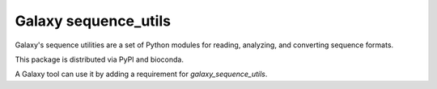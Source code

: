 Galaxy sequence_utils
----------------------

.. image:: https://badge.fury.io/py/galaxy_sequence_utils.svg
   :target: https://pypi.org/project/galaxy_sequence_utils/
   :alt: Planemo on the Python Package Index (PyPI)

.. image:: https://travis-ci.org/galaxyproject/sequence_utils.png?branch=master
   :target: https://travis-ci.org/galaxyproject/sequence_utils
   :alt: Build Status

Galaxy's sequence utilities are a set of Python modules for reading, analyzing, and converting sequence formats.

This package is distributed via PyPI and bioconda.

A Galaxy tool can use it by adding a requirement for `galaxy_sequence_utils`.
